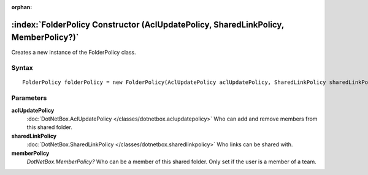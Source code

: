 :orphan:

:index:`FolderPolicy Constructor (AclUpdatePolicy, SharedLinkPolicy, MemberPolicy?)`
====================================================================================

Creates a new instance of the FolderPolicy class.

Syntax
------

::

	FolderPolicy folderPolicy = new FolderPolicy(AclUpdatePolicy aclUpdatePolicy, SharedLinkPolicy sharedLinkPolicy, MemberPolicy? memberPolicy)

Parameters
----------

**aclUpdatePolicy**
	:doc:`DotNetBox.AclUpdatePolicy </classes/dotnetbox.aclupdatepolicy>` Who can add and remove members from this shared folder.

**sharedLinkPolicy**
	:doc:`DotNetBox.SharedLinkPolicy </classes/dotnetbox.sharedlinkpolicy>` Who links can be shared with.

**memberPolicy**
	*DotNetBox.MemberPolicy?* Who can be a member of this shared folder. Only set if the user is a member of a team.

